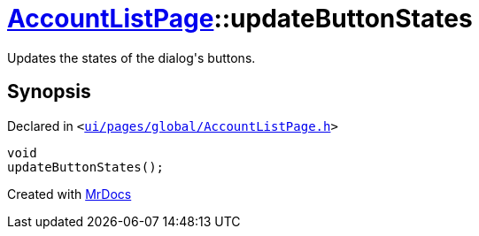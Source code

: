 [#AccountListPage-updateButtonStates]
= xref:AccountListPage.adoc[AccountListPage]::updateButtonStates
:relfileprefix: ../
:mrdocs:


Updates the states of the dialog&apos;s buttons&period;



== Synopsis

Declared in `&lt;https://github.com/PrismLauncher/PrismLauncher/blob/develop/ui/pages/global/AccountListPage.h#L84[ui&sol;pages&sol;global&sol;AccountListPage&period;h]&gt;`

[source,cpp,subs="verbatim,replacements,macros,-callouts"]
----
void
updateButtonStates();
----



[.small]#Created with https://www.mrdocs.com[MrDocs]#
